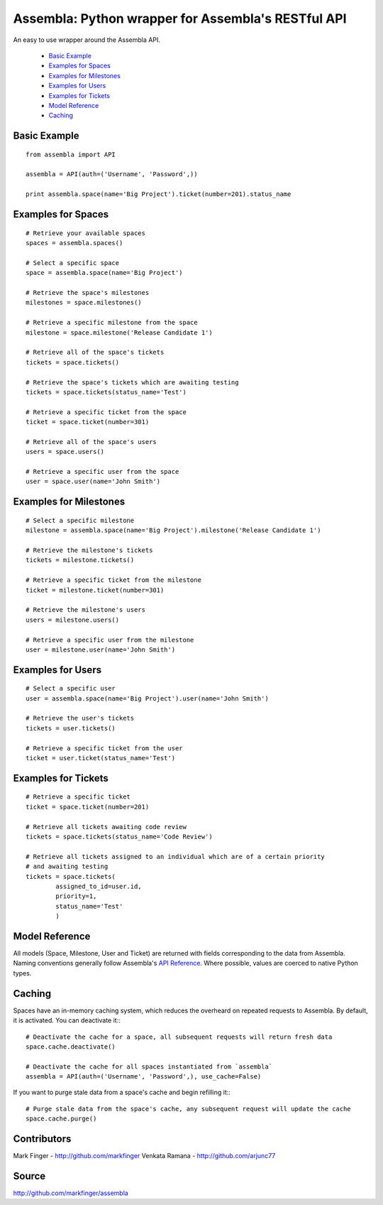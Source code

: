 ====================================================
Assembla: Python wrapper for Assembla's RESTful API
====================================================

An easy to use wrapper around the Assembla API.

 - `Basic Example`_
 - `Examples for Spaces`_
 - `Examples for Milestones`_
 - `Examples for Users`_
 - `Examples for Tickets`_
 - `Model Reference`_
 - `Caching`_


Basic Example
-------------

::

	from assembla import API

	assembla = API(auth=('Username', 'Password',))

	print assembla.space(name='Big Project').ticket(number=201).status_name

Examples for Spaces
-------------------
::

	# Retrieve your available spaces
	spaces = assembla.spaces()

	# Select a specific space
	space = assembla.space(name='Big Project')

	# Retrieve the space's milestones
	milestones = space.milestones()

	# Retrieve a specific milestone from the space
	milestone = space.milestone('Release Candidate 1')

	# Retrieve all of the space's tickets
	tickets = space.tickets()

	# Retrieve the space's tickets which are awaiting testing
	tickets = space.tickets(status_name='Test')

	# Retrieve a specific ticket from the space
	ticket = space.ticket(number=301)

	# Retrieve all of the space's users
	users = space.users()

	# Retrieve a specific user from the space
	user = space.user(name='John Smith')

Examples for Milestones
-----------------------
::

	# Select a specific milestone
	milestone = assembla.space(name='Big Project').milestone('Release Candidate 1')

	# Retrieve the milestone's tickets
	tickets = milestone.tickets()

	# Retrieve a specific ticket from the milestone
	ticket = milestone.ticket(number=301)

	# Retrieve the milestone's users
	users = milestone.users()

	# Retrieve a specific user from the milestone
	user = milestone.user(name='John Smith')

Examples for Users
------------------
::

	# Select a specific user
	user = assembla.space(name='Big Project').user(name='John Smith')

	# Retrieve the user's tickets
	tickets = user.tickets()

	# Retrieve a specific ticket from the user
	ticket = user.ticket(status_name='Test')

Examples for Tickets
--------------------
::

	# Retrieve a specific ticket
	ticket = space.ticket(number=201)

	# Retrieve all tickets awaiting code review
	tickets = space.tickets(status_name='Code Review')

	# Retrieve all tickets assigned to an individual which are of a certain priority
	# and awaiting testing
	tickets = space.tickets(
		assigned_to_id=user.id,
		priority=1,
		status_name='Test'
		)

Model Reference
---------------
All models (Space, Milestone, User and Ticket) are returned with fields corresponding
to the data from Assembla. Naming conventions generally follow Assembla's `API
Reference <http://www.assembla.com/spaces/breakoutdocs/wiki/Assembla_REST_API>`_.
Where possible, values are coerced to native Python types.

Caching
-------
Spaces have an in-memory caching system, which reduces the overheard on repeated
requests to Assembla. By default, it is activated. You can deactivate it::
::

	# Deactivate the cache for a space, all subsequent requests will return fresh data
	space.cache.deactivate()

	# Deactivate the cache for all spaces instantiated from `assembla`
	assembla = API(auth=('Username', 'Password',), use_cache=False)

If you want to purge stale data from a space's cache and begin refilling it::
::

	# Purge stale data from the space's cache, any subsequent request will update the cache
	space.cache.purge()

Contributors
------------
Mark Finger - http://github.com/markfinger
Venkata Ramana - http://github.com/arjunc77

Source
------
http://github.com/markfinger/assembla